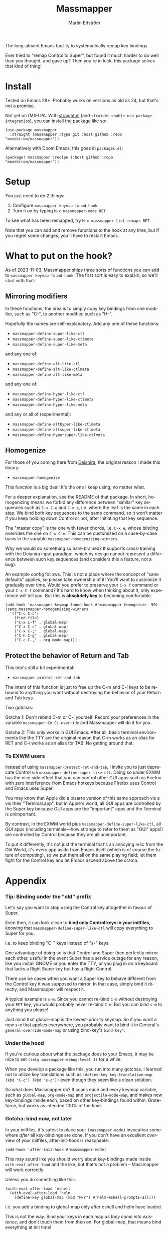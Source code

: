 #+TITLE: Massmapper
#+AUTHOR: Martin Edström
#+EMAIL: meedstrom91@gmail.com
#+LANGUAGE: en
# Copying and distribution of this file, with or without modification,
# are permitted in any medium without royalty provided the copyright
# notice and this notice are preserved.  This file is offered as-is,
# without any warranty.

# [[https://img.shields.io/badge/license-GPL3+-blue.png]]

The long-absent Emacs facility to systematically remap key bindings.

Ever tried to "remap Control to Super", but found it much harder to do well than you thought, and gave up?  Then you're in luck, this package solves that kind of thing!

* Install

Tested on Emacs 28+.  Probably works on versions as old as 24, but that's not a promise.

Not yet on (M)ELPA.  With [[https://github.com/raxod502/straight.el][straight.el]] (and =straight-enable-use-package-integration=), you can install the package like so:

#+begin_src elisp
(use-package massmapper
  :straight (massmapper :type git :host github :repo "meedstrom/massmapper"))
#+end_src

Alternatively with Doom Emacs, this goes in =packages.el=:

#+begin_src elisp
(package! massmapper :recipe (:host github :repo "meedstrom/massmapper"))
#+end_src

* Setup

You just need to do 2 things:

1. Configure =massmapper-keymap-found-hook=
2. Turn it on by typing =M-x massmapper-mode RET=

To see what has been remapped, try =M-x massmapper-list-remaps RET=.

Note that you can add and remove functions to the hook at any time, but if you regret some changes, you'll have to restart Emacs.

* What to put on the hook?

As of 2023-11-03, Massmapper ships three sorts of functions you can add to =massmapper-keymap-found-hook=.  The first sort is easy to explain, so we'll start with that:

** Mirroring modifiers

In these functions, the idea is to simply copy key bindings from one modifier, such as "C-", to another modifier, such as "H-".

Hopefully the names are self-explanatory.  Add any one of these functions:

- =massmapper-define-super-like-ctl=
- =massmapper-define-super-like-ctlmeta=
- =massmapper-define-super-like-meta=

and any one of:

- =massmapper-define-alt-like-ctl=
- =massmapper-define-alt-like-ctlmeta=
- =massmapper-define-alt-like-meta=

and any one of:

- =massmapper-define-hyper-like-ctl=
- =massmapper-define-hyper-like-ctlmeta=
- =massmapper-define-hyper-like-meta=

and any or all of (experimental):

- =massmapper-define-althyper-like-ctlmeta=
- =massmapper-define-altsuper-like-ctlmeta=
- =massmapper-define-hypersuper-like-ctlmeta=

** Homogenize
For those of you coming here from [[https://github.com/meedstrom/deianira][Deianira]], the original reason I made this library:

- =massmapper-homogenize=

This function is a big deal!  It's the one I keep using, no matter what.

For a deeper explanation, see the README of that package.  In short, homogenizing means we forbid any difference between "similar" key sequences such as =C-x C-e= and =C-x e=, i.e. where the leaf is the same in each step.  We bind both key sequences to the same command, so it won’t matter if you keep holding down Control or not, after initiating that key sequence.

The "master copy" is the one with fewer chords, i.e. =C-x e=, whose binding overrides the one on =C-x C-e=.  This can be customized on a case-by-case basis in the variable =massmapper-homogenizing-winners=.

Why we would do something so hare-brained?  It supports cross-training with the Deianira input paradigm, which by design cannot represent a difference between such key sequences (and considers this a feature, not a bug).

An example config follows.  This is not a place where the concept of "sane defaults" applies, so please take ownership of it!  You'll want to customize it gradually over time.  Would you prefer to preserve your ~C-x f~ command or your ~C-x C-f~ command?  It's hard to know when thinking about it, only experience will tell you.  But this is *absolutely key* to becoming comfortable.

#+begin_src elisp
(add-hook 'massmapper-keymap-found-hook #'massmapper-homogenize -50)
(setq massmapper-homogenizing-winners
  '(("C-c C-c")
    (find-file)
    ("C-x C-f" . global-map)
    ("C-x C-s" . global-map)
    ("C-x C-;" . global-map)
    ("C-h C-g" . global-map)
    ("C-c C-," . org-mode-map)))
#+end_src

** Protect the behavior of Return and Tab

This one's still a bit experimental:

- =massmapper-protect-ret-and-tab=

The intent of this function is just to free up the C-m and C-i keys to be rebound to anything you want without destroying the behavior of your Return and Tab keys.

Two gotchas:

Gotcha 1: Don't rebind C-m or C-i yourself.  Record your preferences in the variable =massmapper-Cm-Ci-override= and Massmapper will do it for you.

Gotcha 2: This only works in GUI Emacs.  After all, basic terminal environments like the TTY are the original reason that C-m works as an alias for RET and C-i works as an alias for TAB.  No getting around that.

*** To EXWM users

Instead of using =massmapper-protect-ret-and-tab=, I invite you to just deprecate Control via =massmapper-define-super-like-ctl=.  Doing so under EXWM has the nice side effect that you can control other GUI apps such as Firefox with zero interference from Emacs hotkeys because Firefox uses Control and Emacs uses Super.

You may know that Apple did a bizarro version of this same approach vis a vis their "Terminal.app", but in Apple's world, all GUI apps are controlled by the Super key because GUI apps are the "important" apps and the Terminal is unimportant.

By contrast, in the EXWM world plus =massmapper-define-super-like-ctl=, all GUI apps (including terminals---how strange to refer to them as "GUI" apps!) are controlled by Control because they are all unimportant.

To put it differently, it's not just the terminal that's an annoying relic from the Old World, it's every app aside from Emacs itself (which is of course the future of computing), so we put them all on the same playing field; let them fight for the Control key and let Emacs ascend above the drama.

* Appendix
*** Tip: Binding under the "old" prefix

Let's say you want to stop using the Control key altogether in favour of Super.

Even then, it can look clean to *bind only Control keys in your initfiles*, knowing that =massmapper-define-super-like-ctl= will copy everything to Super for you.

I.e. to keep binding "C-" keys instead of "s-" keys.

One advantage of doing so is that Control and Super then perfectly mirror each other, useful in the event Super has a service outage for any reason, like you install GNOME or you enter the TTY, or you plug in on a keyboard that lacks a Right Super key but has a Right Control.

There can be cases when you want a Super key to behave different from the Control key it was supposed to mirror.  In that case, simply bind it directly, and Massmapper will respect it.

A typical example is =s-m=.  Since you cannot re-bind =C-m= without destroying your =RET= key, you would probably never re-bind =C-m=.  But you can bind =s-m= to anything you please!

Just mind that global-map is the lowest-priority keymap.  So if you want a new =s-m= that applies everywhere, you probably want to bind it in General's =general-override-mode-map= or using bind-key's =bind-key*=.

*** Under the hood

If you're curious about what the package does to your Emacs, it may be nice to set =(setq massmapper-debug-level 1)= for a while.

When you develop a package like this, you run into many gotchas.  I learned not to utilize key translations such as =(define-key key-translation-map (kbd "C-c") (kbd "s-c"))= even though they seem like a clean solution.

So what does Massmapper do?  It scans each and every keymap variable, such as =global-map=, =org-mode-map= and =projectile-mode-map=, and makes new key-bindings inside each, based on other key-bindings found within.  Brute-force, but works as intended 100% of the time.

# *** Tip: Declutter which-key after homogenize

# #+begin_src elisp
# ;; Hide any key sequence involving more than one chord.  We have no reason to
# ;; see them after using `massmapper-homogenize'.
# (with-eval-after-load 'which-key
#   (cl-pushnew '((" .-." . nil) . t) which-key-replacement-alist))
# #+end_src

*** Gotcha: bind now, not later

In your initfiles, it's safest to place your =(massmapper-mode)= invocation somewhere /after/ all key-bindings are done.  If you don't have an excellent overview of your initfiles, after-init-hook is reasonable:

: (add-hook 'after-init-hook #'massmapper-mode)

This may sound like you should worry about key-bindings made inside =with-eval-after-load= and the like, but that's not a problem -- Massmapper will work correctly.

Unless you do something like this:

#+begin_src elisp
(with-eval-after-load 'eshell
  (with-eval-after-load 'helm
    (define-key global-map (kbd "M-r") #'helm-eshell-prompts-all)))
#+end_src

i.e. you add a binding to global-map only after eshell and helm have loaded.

This is not the way.  Bind your keys in each map /as they come into existence/, and don't touch them from then on.  For global-map, that means bind everything at init time!

The above is better done as simply

#+begin_src elisp
(define-key global-map (kbd "M-r") #'helm-eshell-prompts-all)
#+end_src

and letting built-in autoloads load Helm and Eshell.  Then things that inspect keymaps, such as this package, always have the correct idea.

*** Gotcha: C-g is a hardcoded "unfreeze Emacs"

Emacs hardcodes =C-g= as the "unfreeze Emacs" key.

Unfortunately when Emacs freezes, nothing else than =C-g= will get it out of that state.  This package will dutifully copy the =keyboard-quit= command to =s-g= or wherever, but when Emacs is frozen, the keymaps aren't being looked up at all!

I'm sure that many people through the ages have tried in good faith to bind =keyboard-quit= to =<escape>= or some such representative of modernity, only to give up when they saw that the result wasn't consistent.

I surmise we can't remove the =C-g= behavior from =C-g= itself because of TTYs, but it should be possible to add /more/ keyboard interrupts than just =C-g=.  Emacs would probably need a compile-time option, which could maybe become a startup parameter or Lisp setting.

There is nothing Massmapper can do from within Emacs Lisp.  If you really want to move the C-g behavior, you could tell your window manager or kmonad to send a real C-g in place of s-g or whichever key you prefer.  That gets a bit crazy if it's the Escape key you want to give this behavior... because that breaks other apps.  You would need a WM that's aware of whether Emacs is in focus or not.

*** Gotcha: C-g is sometimes a hardcoded "cancel-button"
Aside from the above, some Emacs Lisp functions hardcode =C-g= as a "cancel" action, but this can usually be circumvented with a key-translation---which for your information, Massmapper won't do by default.  This tends to do the trick:

#+begin_src elisp
(define-key input-decode-map (kbd "s-g") (kbd "C-g"))
#+end_src

In very rare cases, mainly =map-y-or-n-p= that I've seen, a function [[https://lists.gnu.org/archive/html/bug-gnu-emacs/2022-10/msg02195.html][actually uses read-event]] so that key-translations do nothing!  That's properly considered a bug and should be reported upstream.

*** Aside for developers

*If you're an Emacs Lisp programmer* wondering what's the appropriate thing to do instead of referring to =C-g=, it's to create a minor or major mode map and just remap =keyboard-quit= in there, making no assumption about what the user has on C-g or where =keyboard-quit= may be. I.e. do this:

#+begin_src elisp
(defvar-keymap my-map)
(define-key my-map [remap keyboard-quit] #'my-keyboard-quit-wrapper)
;; if my-map may be activated in a minibuffer
(define-key my-map [remap abort-recursive-edit] #'my-abort-recursive-edit-wrapper)
#+end_src

not this:

#+begin_src elisp
(defvar-keymap my-map)
(define-key my-map (kbd "C-g") #'my-special-cancel)
#+end_src

Note that your imaginary =my-keyboard-quit-wrapper= should probably call =keyboard-quit= itself at the end.

If you must refer directly to a key in some custom interaction, avoid the demon functions =read-event=, =read-char= or =read-char-exclusive=, because they don't respect key translations!

Use =read-key=, or higher-level functions such as =read-char-choice=, =read-multiple-choice=, =read-answer=, =read-char-from-minibuffer=, =y-or-n-p= etc.  See the Info manual chapter "(elisp)Reading Input".

As an alternative, you can try to design your program in such a way that when a keyboard-quit comes, the right thing would happen automatically, but that's more art than science.

*** To users of which-key

If you use which-key, =massmapper-homogenize= results in a lot of superfluous entries.  The following snippet will hide them.

#+begin_src elisp
;; Hide any key sequence involving more than one chord.  We have no reason to
;; see them after using `massmapper-homogenize'.
(with-eval-after-load 'which-key
  (cl-pushnew '((" .-." . nil) . t) which-key-replacement-alist
              :test #'equal))
#+end_src
